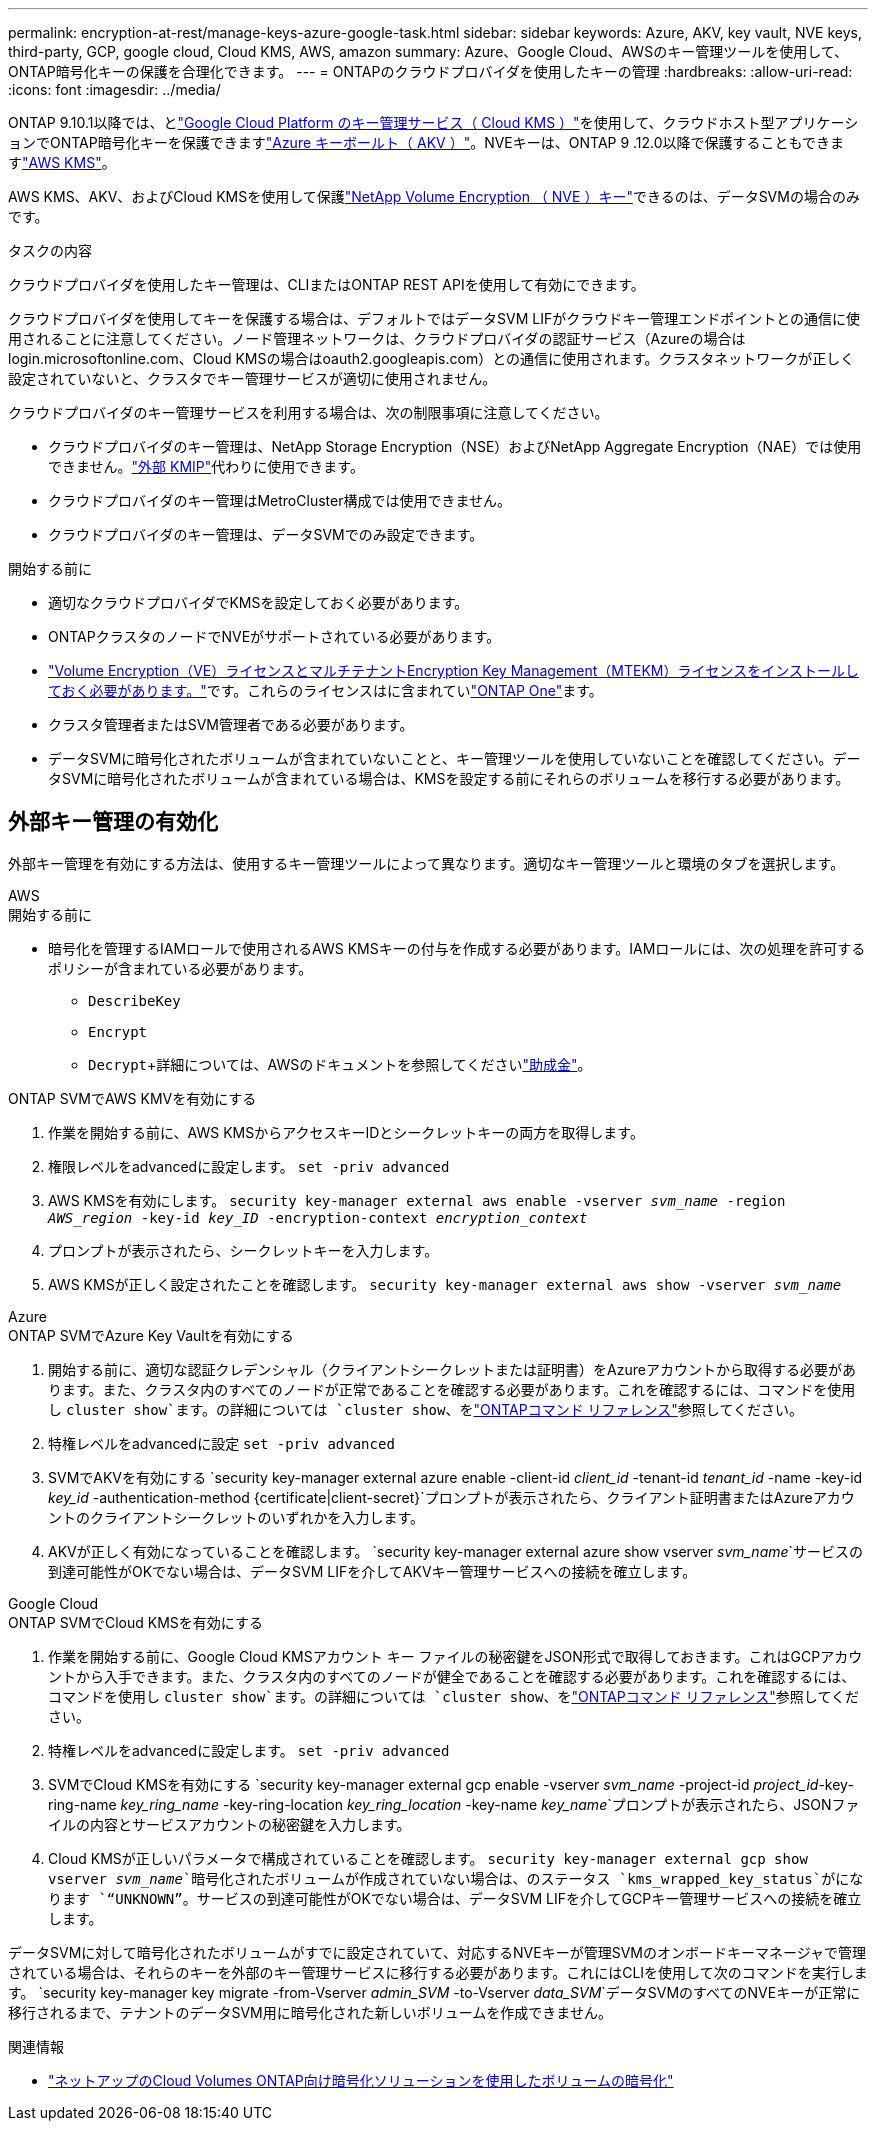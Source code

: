 ---
permalink: encryption-at-rest/manage-keys-azure-google-task.html 
sidebar: sidebar 
keywords: Azure, AKV, key vault, NVE keys, third-party, GCP, google cloud, Cloud KMS, AWS, amazon 
summary: Azure、Google Cloud、AWSのキー管理ツールを使用して、ONTAP暗号化キーの保護を合理化できます。 
---
= ONTAPのクラウドプロバイダを使用したキーの管理
:hardbreaks:
:allow-uri-read: 
:icons: font
:imagesdir: ../media/


[role="lead"]
ONTAP 9.10.1以降では、とlink:https://cloud.google.com/kms/docs["Google Cloud Platform のキー管理サービス（ Cloud KMS ）"^]を使用して、クラウドホスト型アプリケーションでONTAP暗号化キーを保護できますlink:https://docs.microsoft.com/en-us/azure/key-vault/general/basic-concepts["Azure キーボールト（ AKV ）"^]。NVEキーは、ONTAP 9 .12.0以降で保護することもできますlink:https://docs.aws.amazon.com/kms/latest/developerguide/overview.html["AWS KMS"^]。

AWS KMS、AKV、およびCloud KMSを使用して保護link:configure-netapp-volume-encryption-concept.html["NetApp Volume Encryption （ NVE ）キー"]できるのは、データSVMの場合のみです。

.タスクの内容
クラウドプロバイダを使用したキー管理は、CLIまたはONTAP REST APIを使用して有効にできます。

クラウドプロバイダを使用してキーを保護する場合は、デフォルトではデータSVM LIFがクラウドキー管理エンドポイントとの通信に使用されることに注意してください。ノード管理ネットワークは、クラウドプロバイダの認証サービス（Azureの場合はlogin.microsoftonline.com、Cloud KMSの場合はoauth2.googleapis.com）との通信に使用されます。クラスタネットワークが正しく設定されていないと、クラスタでキー管理サービスが適切に使用されません。

クラウドプロバイダのキー管理サービスを利用する場合は、次の制限事項に注意してください。

* クラウドプロバイダのキー管理は、NetApp Storage Encryption（NSE）およびNetApp Aggregate Encryption（NAE）では使用できません。link:enable-external-key-management-96-later-nve-task.html["外部 KMIP"]代わりに使用できます。
* クラウドプロバイダのキー管理はMetroCluster構成では使用できません。
* クラウドプロバイダのキー管理は、データSVMでのみ設定できます。


.開始する前に
* 適切なクラウドプロバイダでKMSを設定しておく必要があります。
* ONTAPクラスタのノードでNVEがサポートされている必要があります。
* link:../encryption-at-rest/install-license-task.html["Volume Encryption（VE）ライセンスとマルチテナントEncryption Key Management（MTEKM）ライセンスをインストールしておく必要があります。"]です。これらのライセンスはに含まれていlink:../system-admin/manage-licenses-concept.html#licenses-included-with-ontap-one["ONTAP One"]ます。
* クラスタ管理者またはSVM管理者である必要があります。
* データSVMに暗号化されたボリュームが含まれていないことと、キー管理ツールを使用していないことを確認してください。データSVMに暗号化されたボリュームが含まれている場合は、KMSを設定する前にそれらのボリュームを移行する必要があります。




== 外部キー管理の有効化

外部キー管理を有効にする方法は、使用するキー管理ツールによって異なります。適切なキー管理ツールと環境のタブを選択します。

[role="tabbed-block"]
====
.AWS
--
.開始する前に
* 暗号化を管理するIAMロールで使用されるAWS KMSキーの付与を作成する必要があります。IAMロールには、次の処理を許可するポリシーが含まれている必要があります。
+
** `DescribeKey`
** `Encrypt`
** `Decrypt`+詳細については、AWSのドキュメントを参照してくださいlink:https://docs.aws.amazon.com/kms/latest/developerguide/concepts.html#grant["助成金"^]。




.ONTAP SVMでAWS KMVを有効にする
. 作業を開始する前に、AWS KMSからアクセスキーIDとシークレットキーの両方を取得します。
. 権限レベルをadvancedに設定します。
`set -priv advanced`
. AWS KMSを有効にします。
`security key-manager external aws enable -vserver _svm_name_ -region _AWS_region_ -key-id _key_ID_ -encryption-context _encryption_context_`
. プロンプトが表示されたら、シークレットキーを入力します。
. AWS KMSが正しく設定されたことを確認します。
`security key-manager external aws show -vserver _svm_name_`


--
.Azure
--
.ONTAP SVMでAzure Key Vaultを有効にする
. 開始する前に、適切な認証クレデンシャル（クライアントシークレットまたは証明書）をAzureアカウントから取得する必要があります。また、クラスタ内のすべてのノードが正常であることを確認する必要があります。これを確認するには、コマンドを使用し `cluster show`ます。の詳細については `cluster show`、をlink:https://docs.netapp.com/us-en/ontap-cli/cluster-show.html["ONTAPコマンド リファレンス"^]参照してください。
. 特権レベルをadvancedに設定
`set -priv advanced`
. SVMでAKVを有効にする
`security key-manager external azure enable -client-id _client_id_ -tenant-id _tenant_id_ -name -key-id _key_id_ -authentication-method {certificate|client-secret}`プロンプトが表示されたら、クライアント証明書またはAzureアカウントのクライアントシークレットのいずれかを入力します。
. AKVが正しく有効になっていることを確認します。
`security key-manager external azure show vserver _svm_name_`サービスの到達可能性がOKでない場合は、データSVM LIFを介してAKVキー管理サービスへの接続を確立します。


--
.Google Cloud
--
.ONTAP SVMでCloud KMSを有効にする
. 作業を開始する前に、Google Cloud KMSアカウント キー ファイルの秘密鍵をJSON形式で取得しておきます。これはGCPアカウントから入手できます。また、クラスタ内のすべてのノードが健全であることを確認する必要があります。これを確認するには、コマンドを使用し `cluster show`ます。の詳細については `cluster show`、をlink:https://docs.netapp.com/us-en/ontap-cli/cluster-show.html["ONTAPコマンド リファレンス"^]参照してください。
. 特権レベルをadvancedに設定します。
`set -priv advanced`
. SVMでCloud KMSを有効にする
`security key-manager external gcp enable -vserver _svm_name_ -project-id _project_id_-key-ring-name _key_ring_name_ -key-ring-location _key_ring_location_ -key-name _key_name_`プロンプトが表示されたら、JSONファイルの内容とサービスアカウントの秘密鍵を入力します。
. Cloud KMSが正しいパラメータで構成されていることを確認します。
`security key-manager external gcp show vserver _svm_name_`暗号化されたボリュームが作成されていない場合は、のステータス `kms_wrapped_key_status`がになります `“UNKNOWN”`。サービスの到達可能性がOKでない場合は、データSVM LIFを介してGCPキー管理サービスへの接続を確立します。


--
====
データSVMに対して暗号化されたボリュームがすでに設定されていて、対応するNVEキーが管理SVMのオンボードキーマネージャで管理されている場合は、それらのキーを外部のキー管理サービスに移行する必要があります。これにはCLIを使用して次のコマンドを実行します。
`security key-manager key migrate -from-Vserver _admin_SVM_ -to-Vserver _data_SVM_`データSVMのすべてのNVEキーが正常に移行されるまで、テナントのデータSVM用に暗号化された新しいボリュームを作成できません。

.関連情報
* link:https://docs.netapp.com/us-en/cloud-manager-cloud-volumes-ontap/task-encrypting-volumes.html["ネットアップのCloud Volumes ONTAP向け暗号化ソリューションを使用したボリュームの暗号化"^]

